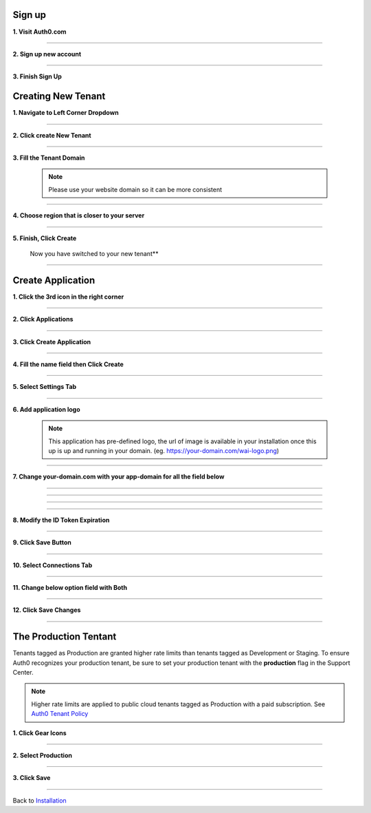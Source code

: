 Sign up
~~~~~~~

**1. Visit Auth0.com**

  .. image:: ../assets/auth0-steps/1b245844-22e4-41de-a767-1aaa5b6eee24.png
     :alt: Step 1 screenshot
     :width: 800

************************

**2. Sign up new account**

  .. image:: ../assets/auth0-steps/b23dd7a3-f345-4458-ac32-245697dc95c6.png
     :alt: Step 3 screenshot
     :width: 800

************************

**3. Finish Sign Up**

  .. image:: ../assets/auth0-steps/e8fef674-3904-411c-949c-d37c42743ec6.png
     :alt: Step 4 screenshot
     :width: 800

Creating New Tenant
~~~~~~~~~~~~~~~~~~~


**1. Navigate to Left Corner Dropdown**

  .. image:: ../assets/auth0-steps/9bd7b32d-c611-4eb6-a8c7-2dcc8d7d3d6a.png
     :alt: Step 5 screenshot
     :width: 800

************************

**2. Click create New Tenant**

  .. image:: ../assets/auth0-steps/e1bb06b9-d339-4ad0-bb90-8a56a3aee519.png
     :alt: Step 6 screenshot
     :width: 800

************************

**3. Fill the Tenant Domain**

  .. note:: Please use your website domain so it can be more consistent

  .. image:: ../assets/auth0-steps/e1a5ad80-f6cb-4c1b-bda8-ec1ecdb869f7.png
     :alt: Step 7 screenshot
     :width: 800

************************

**4. Choose region that is closer to your server**

  .. image:: ../assets/auth0-steps/7f3c337a-1eea-42a1-9568-0e909a072b12.png
     :alt: Step 8 screenshot
     :width: 800

************************

**5. Finish, Click Create**

  .. image:: ../assets/auth0-steps/35e87812-7e4a-4a22-95f6-ee94881a2353.png
     :alt: Step 10 screenshot
     :width: 800

  Now you have switched to your new tenant**

  .. image:: ../assets/auth0-steps/7419bbfd-23a7-4b57-bb6e-ea4ea952ae12.png
     :alt: Step 11 screenshot
     :width: 800

************************

Create Application
~~~~~~~~~~~~~~~~~~

**1. Click the 3rd icon in the right corner**

  .. image:: ../assets/auth0-steps/c6852380-7da7-4b3a-bf66-ca65c3a853fa.png
     :alt: Step 12 screenshot
     :width: 800

************************

**2. Click Applications**

  .. image:: ../assets/auth0-steps/729dde43-d4b6-48ab-9573-c914ca4545c3.png
     :alt: Step 14 screenshot
     :width: 800

************************

**3. Click Create Application**

  .. image:: ../assets/auth0-steps/0dd270d5-1b73-4469-8d87-8fe989e4e682.png
     :alt: Step 15 screenshot
     :width: 800

************************

**4. Fill the name field then Click Create**

  .. image:: ../assets/auth0-steps/9696dc40-03ca-4d94-bd49-d0568aeac039.png
     :alt: Step 16 screenshot
     :width: 800

  .. image:: ../assets/auth0-steps/df7aad17-dfc2-4f3e-adf1-a756295988a3.png
     :alt: Step 17 screenshot
     :width: 800

************************

**5. Select Settings Tab**

  .. image:: ../assets/auth0-steps/17f6991b-8cac-49d9-b92e-2a4826db3d01.png
     :alt: Step 18 screenshot
     :width: 800

************************

**6. Add application logo**

  .. image:: ../assets/auth0-steps/758dcec1-2ad6-470f-80d1-10de7695c295.png
     :alt: Step 19 screenshot
     :width: 800

  .. note:: This application has pre-defined logo, the url of image is available in your installation once this up is up and running in your domain. (eg. https://your-domain.com/wai-logo.png)

************************

**7. Change your-domain.com with your app-domain for all the field below**

  .. image:: ../assets/auth0-steps/fd75db30-54ea-4f61-9be4-c0d15a618561.png
     :alt: Step 20 screenshot
     :width: 800

************************

  .. image:: ../assets/auth0-steps/e5b7c497-9ed2-423d-a6af-a451be8252c5.png
     :alt: Step 21 screenshot
     :width: 800

************************

  .. image:: ../assets/auth0-steps/c96499a7-f374-4166-a362-a9fb1b8d4c59.png
     :alt: Step 22 screenshot
     :width: 800

************************

  .. image:: ../assets/auth0-steps/e86db00a-ef8f-40a6-b091-4c21fcb6a97d.png
     :alt: Step 23 screenshot
     :width: 800

************************

**8. Modify the ID Token Expiration**

  .. image:: ../assets/auth0-steps/d432f2db-d02b-492b-a74d-518084fa50f1.png
     :alt: Step 24 screenshot
     :width: 800

************************

**9. Click Save Button**

  .. image:: ../assets/auth0-steps/4a69f25b-a1f2-44de-93ec-a26b183162f5.png
     :alt: Step 25 screenshot
     :width: 800

************************

**10. Select Connections Tab**

  .. image:: ../assets/auth0-steps/9032ed92-6ea2-4688-8117-016a1d0f0ef6.png
     :alt: Step 26 screenshot
     :width: 800

************************

**11. Change below option field with Both**

  .. image:: ../assets/auth0-steps/845a3f26-b3f0-4d9e-860e-50a4c6969bff.png
     :alt: Step 27 screenshot
     :width: 800

************************

**12. Click Save Changes**

  .. image:: ../assets/auth0-steps/579153c3-9303-464a-ae4c-8e043a7a237f.png
     :alt: Step 28 screenshot
     :width: 800

************************

The Production Tentant
~~~~~~~~~~~~~~~~~~~~~~

Tenants tagged as Production are granted higher rate limits than tenants tagged as Development or Staging. To ensure Auth0 recognizes your production tenant, be sure to set your production tenant with the **production** flag in the Support Center.

.. note:: Higher rate limits are applied to public cloud tenants tagged as Production with a paid subscription. See `Auth0 Tenant Policy`_

.. _Auth0 Tenant Policy: https://auth0.com/docs/troubleshoot/customer-support/operational-policies/rate-limit-policy

**1. Click Gear Icons**

  .. image:: ../assets/auth0-steps/dce81dff-9fb9-4168-9c23-5e0c0b8ca0ec.png
     :alt: Step 29 screenshot
     :width: 800

************************

**2. Select Production**

  .. image:: ../assets/auth0-steps/6a75c3fa-d399-461a-bbc9-c33684d10a48.png
     :alt: Step 30 screenshot
     :width: 800

************************

**3. Click Save**

  .. image:: ../assets/auth0-steps/c25e44e1-29b8-4d30-906c-243aa0aab2f2.png
     :alt: Step 31 screenshot
     :width: 800

************************

Back to `Installation`_

.. _Installation: /install.html#auth0-identity-providers
